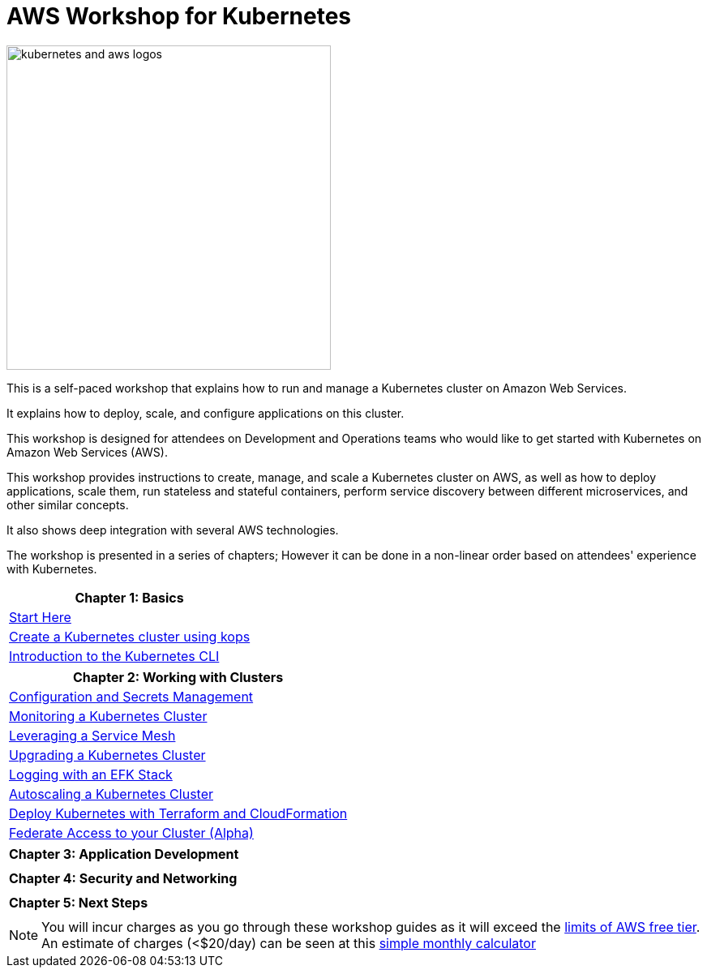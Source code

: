 = AWS Workshop for Kubernetes

image::images/kubernetes-aws-smile.png[kubernetes and aws logos, 400]

This is a self-paced workshop that explains how to run and manage a Kubernetes cluster on Amazon Web Services.

It explains how to deploy, scale, and configure applications on this cluster.

This workshop is designed for attendees on Development and Operations teams who would like to get started with Kubernetes on Amazon Web Services (AWS).

This workshop provides instructions to create, manage, and scale a Kubernetes cluster on AWS, as well as how to deploy applications, scale them, run stateless and stateful containers, perform service discovery between different microservices, and other similar concepts.

It also shows deep integration with several AWS technologies.

The workshop is presented in a series of chapters; However it can be done in a non-linear order based on attendees' experience with Kubernetes.

[cols="1*"]
|===
|Chapter 1: Basics

|link:101-start-here[Start Here]
|link:102-your-first-cluster[Create a Kubernetes cluster using kops]
|link:103-kubernetes-concepts[Introduction to the Kubernetes CLI]
|===

[cols="1*"]
|===
|Chapter 2: Working with Clusters

|link:config-secrets[Configuration and Secrets Management]
|link:201-cluster-monitoring[Monitoring a Kubernetes Cluster]
|link:202-service-mesh[Leveraging a Service Mesh]
|link:203-cluster-upgrades[Upgrading a Kubernetes Cluster]
|link:204-cluster-logging-with-EFK[Logging with an EFK Stack]
|link:205-cluster-autoscaling[Autoscaling a Kubernetes Cluster]
|link:206-cloudformation-and-terraform[Deploy Kubernetes with Terraform and CloudFormation]
|link:207-cluster-federation[Federate Access to your Cluster (Alpha)]
|===

[cols="1*"]
|===
|Chapter 3: Application Development

| 
|===

[cols="1*"]
|===
|Chapter 4: Security and Networking

| 
|===

[cols="1*"]
|===
|Chapter 5: Next Steps

| 
|===

NOTE: You will incur charges as you go through these workshop guides as it will exceed the link:http://docs.aws.amazon.com/awsaccountbilling/latest/aboutv2/free-tier-limits.html[limits of AWS free tier]. An estimate of charges (<$20/day) can be seen at this link:https://calculator.s3.amazonaws.com/index.html#r=FRA&s=EC2&key=calc-E6DBD6F1-C45D-4827-93F8-D9B18C5994B0[simple monthly calculator]
